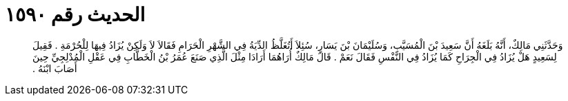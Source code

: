 
= الحديث رقم ١٥٩٠

[quote.hadith]
وَحَدَّثَنِي مَالِكٌ، أَنَّهُ بَلَغَهُ أَنَّ سَعِيدَ بْنَ الْمُسَيَّبِ، وَسُلَيْمَانَ بْنَ يَسَارٍ، سُئِلاَ أَتُغَلَّظُ الدِّيَةُ فِي الشَّهْرِ الْحَرَامِ فَقَالاَ لاَ وَلَكِنْ يُزَادُ فِيهَا لِلْحُرْمَةِ ‏.‏ فَقِيلَ لِسَعِيدٍ هَلْ يُزَادُ فِي الْجِرَاحِ كَمَا يُزَادُ فِي النَّفْسِ فَقَالَ نَعَمْ ‏.‏ قَالَ مَالِكٌ أُرَاهُمَا أَرَادَا مِثْلَ الَّذِي صَنَعَ عُمَرُ بْنُ الْخَطَّابِ فِي عَقْلِ الْمُدْلِجِيِّ حِينَ أَصَابَ ابْنَهُ ‏.‏